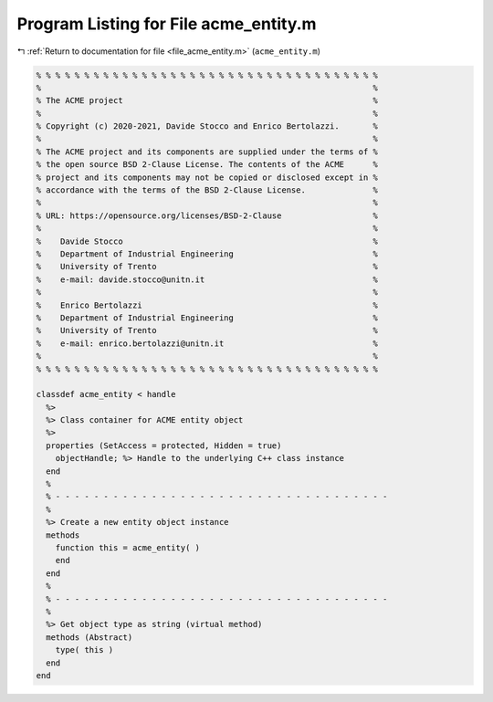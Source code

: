 
.. _program_listing_file_acme_entity.m:

Program Listing for File acme_entity.m
======================================

|exhale_lsh| :ref:`Return to documentation for file <file_acme_entity.m>` (``acme_entity.m``)

.. |exhale_lsh| unicode:: U+021B0 .. UPWARDS ARROW WITH TIP LEFTWARDS

.. code-block:: MATLAB

   % % % % % % % % % % % % % % % % % % % % % % % % % % % % % % % % % % % %
   %                                                                     %
   % The ACME project                                                    %
   %                                                                     %
   % Copyright (c) 2020-2021, Davide Stocco and Enrico Bertolazzi.       %
   %                                                                     %
   % The ACME project and its components are supplied under the terms of %
   % the open source BSD 2-Clause License. The contents of the ACME      %
   % project and its components may not be copied or disclosed except in %
   % accordance with the terms of the BSD 2-Clause License.              %
   %                                                                     %
   % URL: https://opensource.org/licenses/BSD-2-Clause                   %
   %                                                                     %
   %    Davide Stocco                                                    %
   %    Department of Industrial Engineering                             %
   %    University of Trento                                             %
   %    e-mail: davide.stocco@unitn.it                                   %
   %                                                                     %
   %    Enrico Bertolazzi                                                %
   %    Department of Industrial Engineering                             %
   %    University of Trento                                             %
   %    e-mail: enrico.bertolazzi@unitn.it                               %
   %                                                                     %
   % % % % % % % % % % % % % % % % % % % % % % % % % % % % % % % % % % % %
   
   classdef acme_entity < handle
     %>
     %> Class container for ACME entity object
     %>
     properties (SetAccess = protected, Hidden = true)
       objectHandle; %> Handle to the underlying C++ class instance
     end
     %
     % - - - - - - - - - - - - - - - - - - - - - - - - - - - - - - - - - - -
     %
     %> Create a new entity object instance
     methods
       function this = acme_entity( )
       end
     end
     %
     % - - - - - - - - - - - - - - - - - - - - - - - - - - - - - - - - - - -
     %
     %> Get object type as string (virtual method)
     methods (Abstract)
       type( this )
     end
   end
